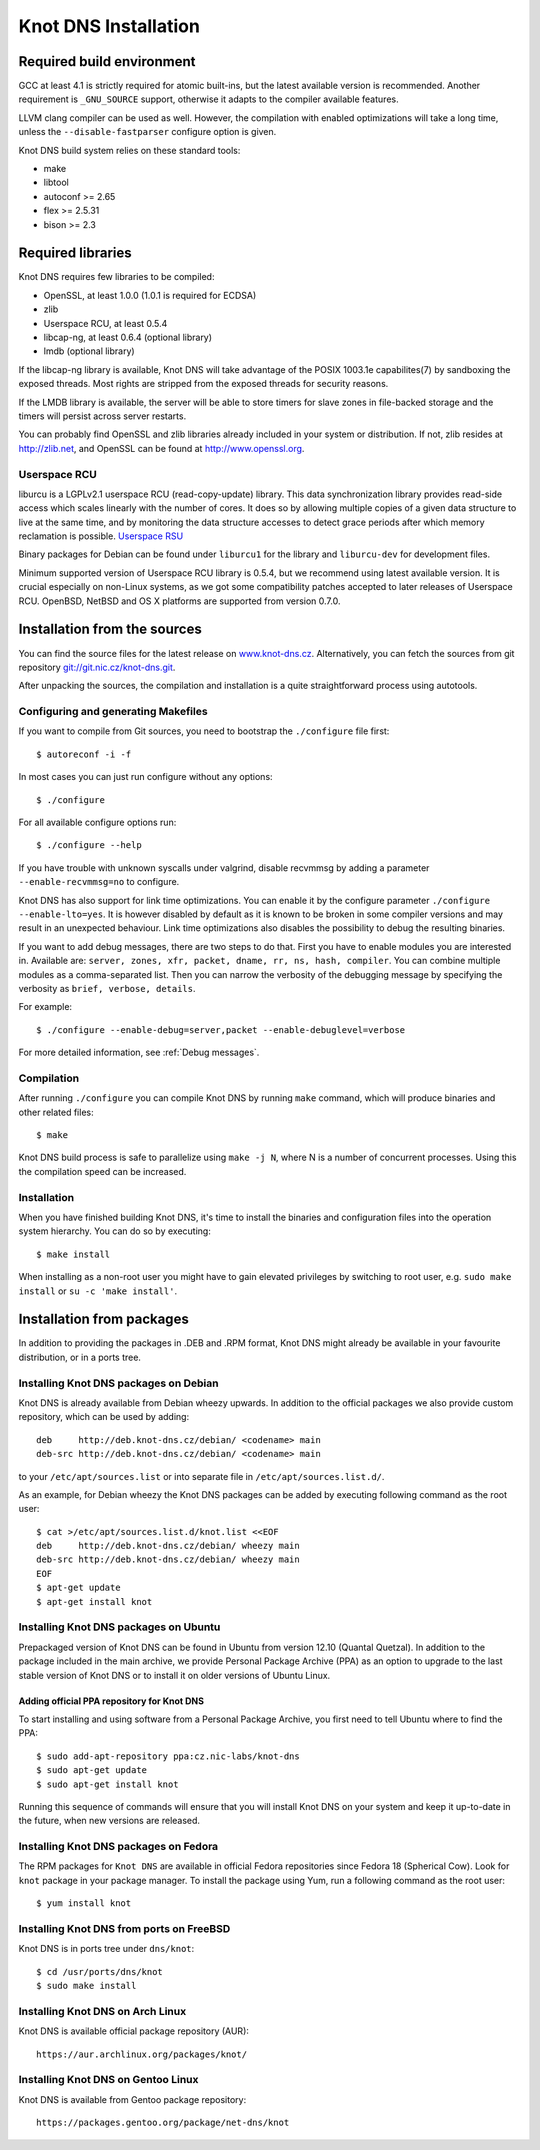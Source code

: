 .. _Knot DNS Installation:

*********************
Knot DNS Installation
*********************

.. _Required build environment:

Required build environment
==========================

GCC at least 4.1 is strictly required for atomic built-ins, but the latest
available version is recommended. Another requirement is ``_GNU_SOURCE``
support, otherwise it adapts to the compiler available features.

LLVM clang compiler can be used as well. However, the compilation with
enabled optimizations will take a long time, unless the ``--disable-fastparser``
configure option is given.

Knot DNS build system relies on these standard tools:

* make
* libtool
* autoconf >= 2.65
* flex >= 2.5.31
* bison >= 2.3

.. _Required libraries:

Required libraries
==================

Knot DNS requires few libraries to be compiled:

* OpenSSL, at least 1.0.0 (1.0.1 is required for ECDSA)
* zlib
* Userspace RCU, at least 0.5.4
* libcap-ng, at least 0.6.4 (optional library)
* lmdb (optional library)

If the libcap-ng library is available, Knot DNS will take advantage of the
POSIX 1003.1e capabilites(7) by sandboxing the exposed threads.  Most
rights are stripped from the exposed threads for security reasons.

If the LMDB library is available, the server will be able to store timers
for slave zones in file-backed storage and the timers will persist across
server restarts.

You can probably find OpenSSL and zlib libraries already included in
your system or distribution.  If not, zlib resides at http://zlib.net,
and OpenSSL can be found at http://www.openssl.org.

.. _Userspace RCU:

Userspace RCU
-------------

liburcu is a LGPLv2.1 userspace RCU (read-copy-update) library. This
data synchronization library provides read-side access which scales
linearly with the number of cores. It does so by allowing multiple
copies of a given data structure to live at the same time, and by
monitoring the data structure accesses to detect grace periods after
which memory reclamation is possible.  `Userspace RSU <http://lttng.org/urcu>`_

Binary packages for Debian can be found under ``liburcu1`` for the
library and ``liburcu-dev`` for development files.

Minimum supported version of Userspace RCU library is 0.5.4,
but we recommend using latest available version.
It is crucial especially on non-Linux systems, as we got some compatibility
patches accepted to later releases of Userspace RCU.
OpenBSD, NetBSD and OS X platforms are supported from version 0.7.0.

.. _Installation from the source:

Installation from the sources
=============================

You can find the source files for the latest release on `www.knot-dns.cz <https://www.knot-dns.cz>`_.
Alternatively, you can fetch the sources from git repository
`git://git.nic.cz/knot-dns.git <https://gitlab.labs.nic.cz/labs/knot/tree/master>`_.

After unpacking the sources, the compilation and installation is a
quite straightforward process using autotools.

.. _Configuring and generating Makefiles:

Configuring and generating Makefiles
------------------------------------

If you want to compile from Git sources, you need to bootstrap the ``./configure`` file first::

    $ autoreconf -i -f

In most cases you can just run configure without any options::

    $ ./configure

For all available configure options run::

    $ ./configure --help

If you have trouble with unknown syscalls under valgrind, disable recvmmsg by
adding a parameter ``--enable-recvmmsg=no`` to configure.

Knot DNS has also support for link time optimizations.  You can enable
it by the configure parameter ``./configure --enable-lto=yes``.  It is
however disabled by default as it is known to be broken in some
compiler versions and may result in an unexpected behaviour.  Link
time optimizations also disables the possibility to debug the
resulting binaries.

If you want to add debug messages, there are two steps to do that.
First you have to enable modules you are interested in.
Available are: ``server, zones, xfr, packet, dname, rr, ns, hash, compiler``.
You can combine multiple modules as a comma-separated list.
Then you can narrow the verbosity of the debugging message by specifying the
verbosity as ``brief, verbose, details``.

For example::

    $ ./configure --enable-debug=server,packet --enable-debuglevel=verbose

For more detailed information, see :ref:`Debug messages`.

Compilation
-----------

After running ``./configure`` you can compile Knot DNS by running
``make`` command, which will produce binaries and other related
files::

    $ make

Knot DNS build process is safe to parallelize using ``make -j N``,
where N is a number of concurrent processes. Using this the compilation speed
can be increased.

Installation
------------

When you have finished building Knot DNS, it's time to install the
binaries and configuration files into the operation system hierarchy.
You can do so by executing::

    $ make install

When installing as a non-root user you might have to gain elevated privileges by
switching to root user, e.g. ``sudo make install`` or ``su -c 'make install'``.

Installation from packages
==========================

In addition to providing the packages in .DEB and .RPM format,
Knot DNS might already be available in your favourite distribution, or
in a ports tree.

Installing Knot DNS packages on Debian
--------------------------------------

Knot DNS is already available from Debian wheezy upwards.  In addition
to the official packages we also provide custom repository, which can
be used by adding::

    deb     http://deb.knot-dns.cz/debian/ <codename> main
    deb-src http://deb.knot-dns.cz/debian/ <codename> main

to your ``/etc/apt/sources.list`` or into separate file in
``/etc/apt/sources.list.d/``.

As an example, for Debian wheezy the Knot DNS packages can be added by
executing following command as the root user::

    $ cat >/etc/apt/sources.list.d/knot.list <<EOF
    deb     http://deb.knot-dns.cz/debian/ wheezy main
    deb-src http://deb.knot-dns.cz/debian/ wheezy main
    EOF
    $ apt-get update
    $ apt-get install knot

Installing Knot DNS packages on Ubuntu
--------------------------------------

Prepackaged version of Knot DNS can be found in Ubuntu from
version 12.10 (Quantal Quetzal).  In addition to the package included
in the main archive, we provide Personal Package Archive (PPA) as an
option to upgrade to the last stable version of Knot DNS or to install
it on older versions of Ubuntu Linux.

Adding official PPA repository for Knot DNS
~~~~~~~~~~~~~~~~~~~~~~~~~~~~~~~~~~~~~~~~~~~

To start installing and using software from a Personal Package
Archive, you first need to tell Ubuntu where to find the PPA::

    $ sudo add-apt-repository ppa:cz.nic-labs/knot-dns
    $ sudo apt-get update
    $ sudo apt-get install knot

Running this sequence of commands will ensure that you will
install Knot DNS on your system and keep it up-to-date
in the future, when new versions are released.

Installing Knot DNS packages on Fedora
--------------------------------------

The RPM packages for ``Knot DNS`` are available in official Fedora
repositories since Fedora 18 (Spherical Cow). Look for ``knot``
package in your package manager. To install the package using Yum, run
a following command as the root user::

    $ yum install knot

Installing Knot DNS from ports on FreeBSD
-----------------------------------------

Knot DNS is in ports tree under ``dns/knot``::

    $ cd /usr/ports/dns/knot
    $ sudo make install

Installing Knot DNS on Arch Linux
---------------------------------

Knot DNS is available official package repository (AUR)::

    https://aur.archlinux.org/packages/knot/

Installing Knot DNS on Gentoo Linux
-----------------------------------

Knot DNS is available from Gentoo package repository::

    https://packages.gentoo.org/package/net-dns/knot
